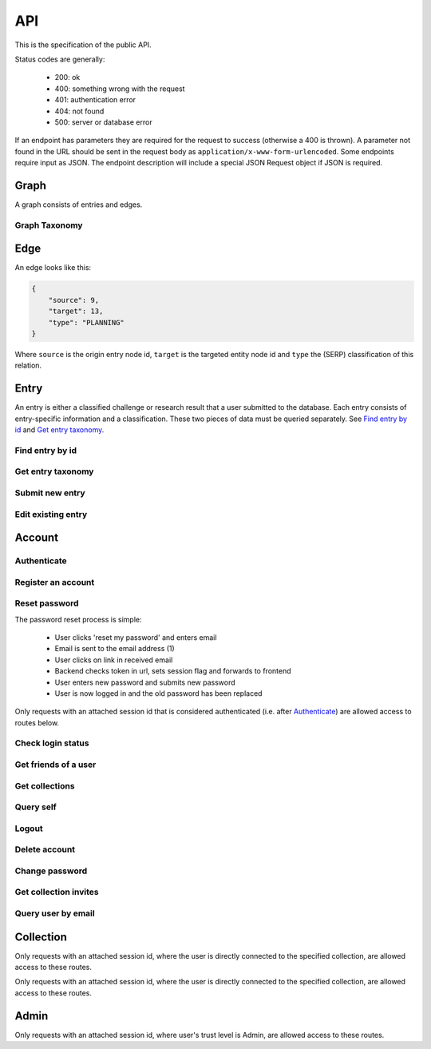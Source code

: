 API
===
This is the specification of the public API.

Status codes are generally:

 - 200: ok
 - 400: something wrong with the request
 - 401: authentication error
 - 404: not found
 - 500: server or database error

If an endpoint has parameters they are required for the request to success 
(otherwise a 400 is thrown). A parameter not found in the URL should be
sent in the request body as ``application/x-www-form-urlencoded``. Some
endpoints require input as JSON. The endpoint description will include a 
special JSON Request object if JSON is required.

Graph
-----
A graph consists of entries and edges.

.. http:get:: /v1/entry

   Fetch all entries and edges in the database.

   .. sourcecode:: js

      {
            "nodes": [ENTRIES],
            "edges": [EDGES]
      }

   :>json array nodes: An array of `Entry`_ objects
   :>json array edges: An array of `Edge`_ objects

   :statuscode 200: ok, return graph

Graph Taxonomy
~~~~~~~~~~~~~~
.. http:get:: /v1/entry/taxonomy

   Get the combined taxonomy for the whole database.

   .. sourcecode:: js
      
      {
          "ADAPTING": ["YES, SIR"],
          "IMPROVING": ["NO, SIR"]
      }

   :>json array <key>: each key maps to the entities/samples used to classify itself

   :statuscode 200: ok, return taxonomy

Edge
----
An edge looks like this:

.. sourcecode:: js

   {
       "source": 9,
       "target": 13,
       "type": "PLANNING"
   }

Where ``source`` is the origin entry node id, ``target`` is the targeted entity node id and ``type`` the (SERP) classification of this relation.

Entry
-----
An entry is either a classified challenge or research result that a user 
submitted to the database. Each entry consists of entry-specific information 
and a classification. These two pieces of data must be queried separately.
See `Find entry by id`_ and `Get entry taxonomy`_.

Find entry by id
~~~~~~~~~~~~~~~~ 
.. http:get:: /v1/entry/(int:entry_id)
   
   Retrieve information of an entry specified by `entry_id`.

   :param entry_id: entry's unique id
   :type entry_id: int
   :resheader Content-Type: application/json

   .. sourcecode:: js

      {
          "id": 55,
          "hash": "YOnPVli1utklw1a3LXiw9pBl6gmpsd4BUabV9I1UyhA=",
          "type": "research",
          "contact": "space_monkey@planet.zoo",
          "reference": "An In-Depth study of the Space Monkey Phenomenon",
          "doi": "doi:xyz",
          "description": null,
          "date": null,
          "pending": false
      }

   :>json integer id: a (recycled) unique id
   :>json string hash: unique hash of this information
   :>json string type: challenge or research
   :>json string contact: not used
   :>json string reference: only valid for research type entries, lists relevant references
   :>json string doi: only valid for research type entries, optional, the DOI of a related paper
   :>json string date: currently broken, a standard javascript date
   :>json boolean pending: is entry pending admin approval

   :statuscode 200: ok, return information
   :statuscode 400: entry_id must be an int
   :statuscode 404: no entry with that id exists at the moment (it might have existed but was deleted)

Get entry taxonomy
~~~~~~~~~~~~~~~~~~
.. http:get:: /v1/entry/(int:entry_id)/taxonomy
   
   Retrieve the taxonomy of a specific entry.

   :param entry_id: entry's unique id
   :type entry_id: int

   :resheader Content-Type: application/json


   .. sourcecode:: js

      {
          "INFORMATION": [
              "No data currently collected"
          ],
          "SOLVING": [
              "unspecified"
          ],
          "PLANNING": [
              "testing environment trade-off (simulated, real system production)",
              "testing phase trade-off",
              "testing-level trade-off (function, interaction)",
              "automation trade-off"
          ]
      }

   :>json array <key>: each key corresponds to a classification with entities

   :statuscode 200: ok, return entry taxonomy
   :statuscode 400: entry_id must be an int
   :statuscode 404: no entry with that id exists at the moment (it might have existed but was deleted)

Submit new entry
~~~~~~~~~~~~~~~~
.. http:post:: /v1/entry/new

   Submit a new entry.


   :<json string entryType: either ``challenge`` or ``research``
   :<json int collection: unique id of collection to add entry to
   :<json string reference: only required for research entries, a list of references
   :<json string doi: optional for research entries, a DOI of this publication
   :<json string description: only required for challenge entries, describing the challenge
   :<json json serpClassification: the SERP classification
   :<json string date: javascript date text representation

   **Example request json**:

    .. sourcecode:: js

        {
            "entryType": "challenge",
            "collection": 2,
            "description": "how to do software dev without cookies?",
            "date": "Mon Sep 28 1998 14:36:22 GMT-0700 (PDT)",
            "serpClassification": {
                "IMPROVING": ["cookies for software dev"],
                "INFORMATION": ["hungry hungry devs"]
            }
        }

   **Example response**:

    .. sourcecode:: js 

       {
           "message": "ok"
       }

   :statuscode 400: bad request
   :statuscode 401: must be logged in to submit new entries
   :statuscode 403: must have verified email addr before submitting entries, must be member of collection

Edit existing entry
~~~~~~~~~~~~~~~~~~~
.. http:put:: /v1/entry/(int:entry_id)

    Edit taxonomy and/or fields of an existing entry. Request is same as `Submit new entry`_, but without a ``collection`` field. 

    :param entry_id: unique id of entry
    :type entry_id: int

    **Example request**:

    .. sourcecode:: js

        {  
            entryType: "challenge",
            description: "how to do software dev without cookies?",
            date: "Mon Sep 28 1998 14:36:22 GMT-0700 (PDT)",
            serpClassification: {
                "IMPROVING": ["cookies for software dev"],
                "INFORMATION": ["hungry hungry devs"]
            }
        } 

   :statuscode 400: entry_id must be an int
   :statuscode 403: must be member of at least one of the collections that own the entry

Account
-------

Authenticate
~~~~~~~~~~~~

.. http:post:: /v1/account/login

   Authenticate user.

   :statuscode 200: ok, user is logged in on the returned session token
   :statuscode 400: email/passw combination is invalid

Register an account
~~~~~~~~~~~~~~~~~~~
.. http:post:: /v1/account/register

   Register new user.

   :statuscode 200: ok, registration email has been sent
   :statuscode 400: email is already registered

Reset password
~~~~~~~~~~~~~~~~~~~~~~
The password reset process is simple:

 * User clicks 'reset my password' and enters email
 * Email is sent to the email address (1)
 * User clicks on link in received email
 * Backend checks token in url, sets session flag and forwards to frontend
 * User enters new password and submits new password
 * User is now logged in and the old password has been replaced

.. http:post:: /v1/account/reset-password

   Send a password reset request. Matches (1) in the description above. 

   :statuscode 200: ok

.. http:get:: /v1/account/reset-password?(string:token)

   Consume the reset token and return a new, flagged, session id. Forwards to frontend.

   :param token: a querystring value of the reset token found in the email
   :type token: string

   :statuscode 302: ok, forwarding to frontend
   :statuscode 400: invalid password reset token

Only requests with an attached session id that is considered authenticated (i.e. after `Authenticate`_) are allowed access to routes below.

Check login status
~~~~~~~~~~~~~~~~~~
.. http:get:: /v1/account/login

   Test if session is authenticated/user is logged in.

   :statuscode 200: ok logged in
   :statuscode 401: no not logged in

Get friends of a user
~~~~~~~~~~~~~~~~~~~
.. http:get:: /v1/account/friends

   :param email: entry's unique email
   :type email: String
   
   .. sourcecode:: js
	
   	  ["turtle@rock.gov", "zebra@afri.ca"]
   
   :>json array emails: an array of emails related to the users email including the users email.

Get collections
~~~~~~~~~~~~~~~~~~~
.. http:get:: /v1/account/collections

   Query a list of collections that the currently authenticated user is a member of.

   :resheader Content-Type: application/json

   .. sourcecode:: js

      [ { "name": "default", "id": 2 } ]

   :>jsonarr name: non-unique name of the collection
   :>jsonarr id: unique id of the collection

Query self
~~~~~~~~~~~~
.. http:get:: /v1/account/self

   Get an at-a-glance snapshot of stats and data about the current user.

   :resheader Content-Type: application/json

   .. sourcecode:: js

      {
         "email": "zoo@world.gov",
         "trust": "Admin",
         "collection": 2,
         "collections": [COLLECTIONS]
         "entries": [ENTRIES]
      }

   :>json string email: user's email
   :>json string trust: trust level (see :ref:`trust`)
   :>json integer collection: id of the user's default collection
   :>json array collections: An array of collection objects, equivalent to `Get collections`_
   :>json array entries: An array of approved/pending `Entry`_ objects this user has submitted.

Logout
~~~~~~~~~~~~~~
.. http:post:: /v1/account/logout

   Logout this user and reset the session.

   :statuscode 200: ok

Delete account
~~~~~~~~~~~~~~
.. http:post:: /v1/account/delete

   **WARNING** - Delete the currently authenticated user.

Change password
~~~~~~~~~~~~~~~
.. http:post:: /v1/account/change-password

   Change authentication password. Does not require subsequent requests to re-authenticate.

   :<json string old: old password
   :<json string new: new password

   :statuscode 200: ok
   :statuscode 400: wrong old password

Get collection invites
~~~~~~~~~~~~~~~~~~~~~~
.. http:get:: /v1/account/invites

   Query list of collections have user is invited to. Return equivalent to `Get collections`_.

Query user by email
~~~~~~~~~~~~~~~~~~~
.. http:get:: /v1/account/(string:email)

   Perform `Query self`_ but target a specific user. Returns same output.

   :param email: email of user
   :type email: string

   :statuscode 200: ok
   :statuscode 400: invalid email

Collection
----------

.. http:get:: /v1/collection/(int:id)/graph

   Query the node graph of entries and entities.

   :param id: collection id
   :type id: int

   .. sourcecode:: js

      {
         "nodes": [ENTRIES],
         "edges": [EDGES]
      }

   :>json array nodes: An array of `Entry`_ objects.
   :>json array edges: An array of `Edge`_ objects.

   :statuscode 400: id must be an integer
   :statuscode 404: no collection with that id exists

.. http:get:: /v1/collection/(int:id)/stats

   Query number of members and entries in this collection.

   :param id: collection id
   :type id: int

   .. sourcecode:: js

      {
          "members": 2,
          "entries": 9
      }

   :>json int members: number of users, excluding invited, that connected to this collection
   :>json int entries: number of entries that are connected to this collection

   :statuscode 400: id must be an integer
   :statuscode 404: no collection with that id exists

.. http:get:: /v1/collection/(int:id)/entries

   Query entries in this collection.

   :param id: collection id
   :type id: int

   .. sourcecode:: js

      [Entry, Entry, ..., Entry]

   :>jsonarr Entry: An `Entry`_ object.

   :statuscode 400: must provide id, id must be an integer
   :statuscode 404: no collection with that id exists

.. http:post:: /v1/collection/

   Create a new collection.

   :param name: the collection's name (doesn't have to be unique).
   :type name: string

   :statuscode 400: must provide name
   :statuscode 401: must be logged in to create new collections

Only requests with an attached session id, where the user is directly connected to the specified collection, are allowed access to these routes.

.. http:post:: /v1/collection/(int:id)/accept

   Accept an invitation to join a specific collection.

   :param id: collection id
   :type id: int
   
   :statuscode 400: must provide id, id must be an integer, must be invited to that exception
   :statuscode 404: no collection with that id exists

Only requests with an attached session id, where the user is directly connected to the specified collection, are allowed access to these routes.

.. http:post:: /v1/collection/(int:id)/invite

   Invite a user to a collection.

   :param id: collection id
   :type id: int
   
   :<json string name: name of the collection

   :statuscode 400: must provide id, id must be an integer
   :statuscode 401: must be logged in
   :statuscode 403: must be a member of the collection
   :statuscode 404: no collection with that id exists

.. http:post:: /v1/collection/(int:id)/leave

   Leave the collection.

   :param id: collection id
   :type id: int

   :statuscode 400: must provide id, id must be an integer
   :statuscode 401: must be logged in
   :statuscode 403: must be a member of the collection
   :statuscode 404: no collection with that id exists
   
.. http:post:: /v1/collection/(int:id)/removeEntry

   Remove an entry from the collection.

   :param id: collection id
   :type id: int
   
   :<json int entryId: id of entry to remove

   :statuscode 400: must provide id, id must be an integer
   :statuscode 401: must be logged in
   :statuscode 403: must be a member of the collection
   :statuscode 404: no collection with that id exists

.. http:post:: /v1/collection/(int:id)/addEntry

   Add an existing entry to the collection.

   :param id: collection id
   :type id: int

   :<json int entryId: id of entry to add

   :statuscode 400: must provide id, id must be an integer
   :statuscode 401: must be logged in
   :statuscode 403: must be a member of the collection
   :statuscode 404: no collection with that id exists
   
.. http:get:: /v1/collection/(int:id)/members

   Query members in this collection.

   :param id: collection id
   :type id: int
   
   .. sourcecode:: js

      [User, ..., User]

   :>jsonarr User: An `Account`_ object.

   :statuscode 400: must provide id, id must be an integer
   :statuscode 401: must be logged in
   :statuscode 403: must be a member of the collection
   :statuscode 404: no collection with that id exists

Admin
-----

Only requests with an attached session id, where user's trust level is Admin, are allowed access to these routes.

.. http:get:: /v1/admin

   Check if current user (via session token) is an admin.

   :statuscode 200: user is an admin
   :statuscode 401: user is not logged in
   :statuscode 403: user is not an admin

.. http:get:: /v1/admin/pending

   Get all pending entries.

   .. sourcecode:: js

      [Entry, Entry, ..., Entry]

   :>jsonarr Entry: An `Entry`_ object.

   :statuscode 200: ok, return pending entries
   :statuscode 401: user is not logged in
   :statuscode 403: user is not an admin

.. http:post:: /v1/admin/accept-entry

   Accept a pending entry.

   :param entry: ID of entry to accept.
   :type entry: int

   :statuscode 200: ok, entry is approved
   :statuscode 400: entry is not an int
   :statuscode 401: user is not logged in
   :statuscode 403: user is not an admin
   :statuscode 404: no such entry exists

.. http:post:: /v1/admin/reject-entry

   Reject a pending entry.

   :param entry: ID of entry to reject.
   :type entry: int

   :statuscode 200: ok, entry is rejected
   :statuscode 400: entry is not an int
   :statuscode 401: user is not logged in
   :statuscode 403: user is not an admin
   :statuscode 404: no such entry exists

.. http:put:: /v1/admin/set-trust

   Set trust level of a specific user.

   :param email: Email of user affected user.
   :type email: string

   :param trust: New trust level (Admin, Verified, User, Registered, Unregistered).
   :type trust: string

   :statuscode 200: ok, user has new trust level
   :statuscode 400: invalid trust level, must provide email, must provide trust, no such user exists
   :statuscode 401: user is not logged in
   :statuscode 403: user is not an admin

.. http:get:: /v1/admin/users

   Get all users.

   .. sourcecode:: js

      [User, User, ..., User]

   :>jsonarr User: An `Account`_ object.

   :statuscode 200: ok, return users
   :statuscode 401: user is not logged in
   :statuscode 403: user is not an admin